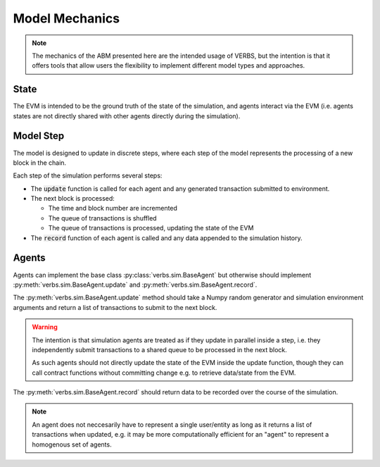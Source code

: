 ***************
Model Mechanics
***************

.. note::

   The mechanics of the ABM presented here are
   the intended usage of VERBS, but the intention
   is that it offers tools that allow users
   the flexibility to implement different
   model types and approaches.

State
=====

The EVM is intended to be the ground truth of the
state of the simulation, and agents interact
via the EVM (i.e. agents states are not directly
shared with other agents directly during the
simulation).

Model Step
==========

The model is designed to update in discrete steps,
where each step of the model represents the
processing of a new block in the chain.

Each step of the simulation performs several steps:

* The :code:`update` function is called for each agent and
  any generated transaction submitted to environment.
* The next block is processed:

  * The time and block number are incremented
  * The queue of transactions is shuffled
  * The queue of transactions is processed, updating
    the state of the EVM

* The :code:`record` function of each agent is called
  and any data appended to the simulation
  history.

Agents
======

Agents can implement the base class :py:class:`verbs.sim.BaseAgent`
but otherwise should implement :py:meth:`verbs.sim.BaseAgent.update`
and :py:meth:`verbs.sim.BaseAgent.record`.

The :py:meth:`verbs.sim.BaseAgent.update` method should take a
Numpy random generator and simulation environment arguments
and return a list of transactions to submit to the next block.

.. warning::

   The intention is that simulation agents are treated
   as if they update in parallel inside a step, i.e.
   they independently submit transactions to a shared
   queue to be processed in the next block.

   As such agents should not directly update the state
   of the EVM inside the update function, though they
   can call contract functions without committing change
   e.g. to retrieve data/state from the EVM.

The :py:meth:`verbs.sim.BaseAgent.record` should return data
to be recorded over the course of the simulation.

.. note::

   An agent does not neccesarily have to represent a single
   user/entity as long as it returns a list of transactions
   when updated, e.g. it may be more computationally efficient
   for an "agent" to represent a homogenous set of agents.
